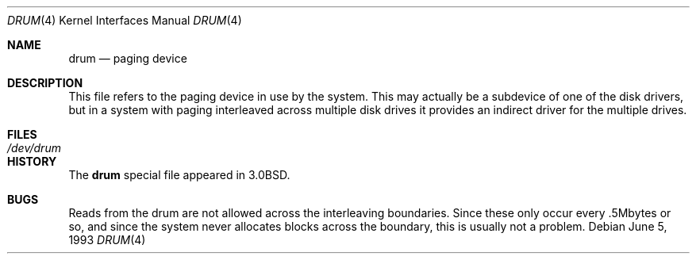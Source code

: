 .\"	$NetBSD: drum.4,v 1.4 1999/03/16 01:19:15 garbled Exp $
.\"
.\" Copyright (c) 1980, 1991, 1993
.\"	The Regents of the University of California.  All rights reserved.
.\"
.\" Redistribution and use in source and binary forms, with or without
.\" modification, are permitted provided that the following conditions
.\" are met:
.\" 1. Redistributions of source code must retain the above copyright
.\"    notice, this list of conditions and the following disclaimer.
.\" 2. Redistributions in binary form must reproduce the above copyright
.\"    notice, this list of conditions and the following disclaimer in the
.\"    documentation and/or other materials provided with the distribution.
.\" 3. Neither the name of the University nor the names of its contributors
.\"    may be used to endorse or promote products derived from this software
.\"    without specific prior written permission.
.\"
.\" THIS SOFTWARE IS PROVIDED BY THE REGENTS AND CONTRIBUTORS ``AS IS'' AND
.\" ANY EXPRESS OR IMPLIED WARRANTIES, INCLUDING, BUT NOT LIMITED TO, THE
.\" IMPLIED WARRANTIES OF MERCHANTABILITY AND FITNESS FOR A PARTICULAR PURPOSE
.\" ARE DISCLAIMED.  IN NO EVENT SHALL THE REGENTS OR CONTRIBUTORS BE LIABLE
.\" FOR ANY DIRECT, INDIRECT, INCIDENTAL, SPECIAL, EXEMPLARY, OR CONSEQUENTIAL
.\" DAMAGES (INCLUDING, BUT NOT LIMITED TO, PROCUREMENT OF SUBSTITUTE GOODS
.\" OR SERVICES; LOSS OF USE, DATA, OR PROFITS; OR BUSINESS INTERRUPTION)
.\" HOWEVER CAUSED AND ON ANY THEORY OF LIABILITY, WHETHER IN CONTRACT, STRICT
.\" LIABILITY, OR TORT (INCLUDING NEGLIGENCE OR OTHERWISE) ARISING IN ANY WAY
.\" OUT OF THE USE OF THIS SOFTWARE, EVEN IF ADVISED OF THE POSSIBILITY OF
.\" SUCH DAMAGE.
.\"
.\"     @(#)drum.4	8.1 (Berkeley) 6/5/93
.\"
.Dd June 5, 1993
.Dt DRUM 4
.Os
.Sh NAME
.Nm drum
.Nd paging device
.Sh DESCRIPTION
This file refers to the paging device in use by the system.
This may actually be a subdevice of one of the disk drivers, but in
a system with paging interleaved across multiple disk drives
it provides an indirect driver for the multiple drives.
.Sh FILES
.Bl -tag -width /dev/drum
.It Pa /dev/drum
.El
.Sh HISTORY
The
.Nm
special file appeared in
.Bx 3.0 .
.Sh BUGS
Reads from the drum are not allowed across the interleaving boundaries.
Since these only occur every .5Mbytes
or so,
and since the system never allocates blocks across the boundary,
this is usually not a problem.
